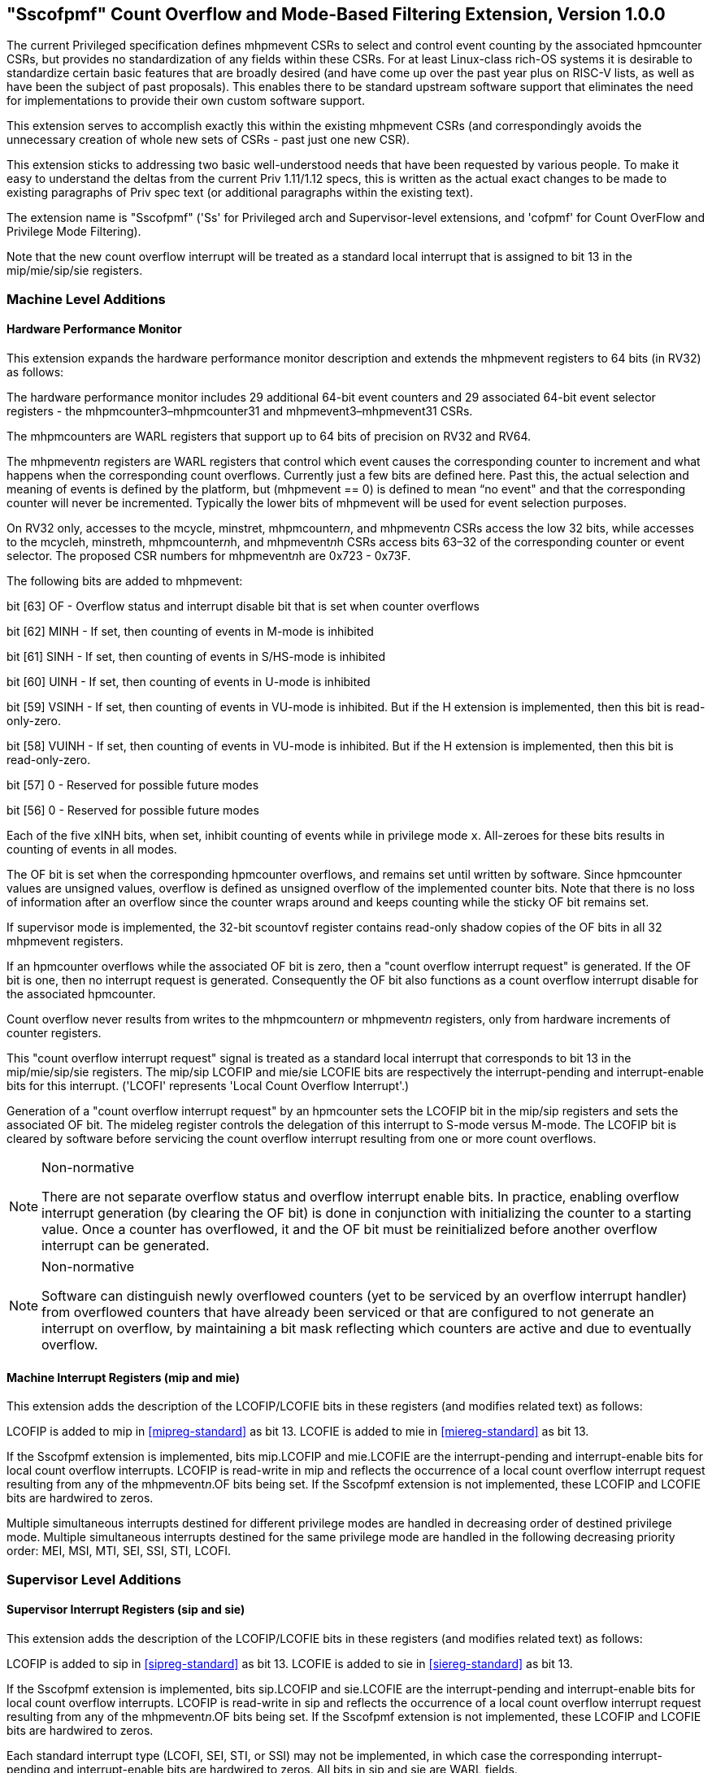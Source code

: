 [[Sscofpmf]]
== "Sscofpmf" Count Overflow and Mode-Based Filtering Extension, Version 1.0.0

The current Privileged specification defines mhpmevent CSRs to select and
control event counting by the associated hpmcounter CSRs, but provides no
standardization of any fields within these CSRs. For at least Linux-class
rich-OS systems it is desirable to standardize certain basic features that are
broadly desired (and have come up over the past year plus on RISC-V lists, as
well as have been the subject of past proposals). This enables there to be
standard upstream software support that eliminates the need for implementations
to provide their own custom software support.

This extension serves to accomplish exactly this within the existing mhpmevent
CSRs (and correspondingly avoids the unnecessary creation of whole new sets of
CSRs - past just one new CSR).

This extension sticks to addressing two basic well-understood needs that have
been requested by various people. To make it easy to understand the deltas from
the current Priv 1.11/1.12 specs, this is written as the actual exact changes
to be made to existing paragraphs of Priv spec text (or additional paragraphs
within the existing text).

The extension name is "Sscofpmf" ('Ss' for Privileged arch and Supervisor-level
extensions, and 'cofpmf' for Count OverFlow and Privilege Mode Filtering).

Note that the new count overflow interrupt will be treated as a standard local
interrupt that is assigned to bit 13 in the mip/mie/sip/sie registers.

=== Machine Level Additions

==== Hardware Performance Monitor

This extension expands the hardware performance monitor description and extends
the mhpmevent registers to 64 bits (in RV32) as follows:

The hardware performance monitor includes 29 additional 64-bit event counters and 29 associated 64-bit event selector registers - the mhpmcounter3–mhpmcounter31 and mhpmevent3–mhpmevent31 CSRs.

The mhpmcounters are WARL registers that support up to 64 bits of precision on
RV32 and RV64.

The mhpmevent__n__ registers are WARL registers that control which event causes
the corresponding counter to increment and what happens when the corresponding
count overflows. Currently just a few bits are defined here. Past this, the
actual selection and meaning of events is defined by the platform, but
(mhpmevent == 0) is defined to mean “no event" and that the corresponding
counter will never be incremented. Typically the lower bits of mhpmevent will
be used for event selection purposes.

On RV32 only, accesses to the mcycle, minstret, mhpmcounter__n__, and
mhpmevent__n__ CSRs access the low 32 bits, while accesses to the mcycleh,
minstreth, mhpmcounter__n__h, and mhpmevent__n__h CSRs access bits 63–32 of the
corresponding counter or event selector. The proposed CSR numbers for
mhpmevent__n__h are 0x723 - 0x73F.

The following bits are added to mhpmevent:

bit [63] +++OF+++ - Overflow status and interrupt disable bit that is set when counter overflows

bit [62] +++MINH+++ - If set, then counting of events in M-mode is inhibited

bit [61] +++SINH+++ - If set, then counting of events in S/HS-mode is inhibited

bit [60] +++UINH+++ - If set, then counting of events in U-mode is inhibited

bit [59] +++VSINH+++ - If set, then counting of events in VU-mode is inhibited. But if the H extension is implemented, then this bit is read-only-zero.

bit [58] +++VUINH+++ - If set, then counting of events in VU-mode is inhibited. But if the H extension is implemented, then this bit is read-only-zero.

bit [57] 0 - Reserved for possible future modes

bit [56] 0 - Reserved for possible future modes

Each of the five ``x``INH bits, when set, inhibit counting of events while in
privilege mode ``x``. All-zeroes for these bits results in counting of events in
all modes.

The OF bit is set when the corresponding hpmcounter overflows, and remains set
until written by software. Since hpmcounter values are unsigned values,
overflow is defined as unsigned overflow of the implemented counter bits. Note
that there is no loss of information after an overflow since the counter wraps
around and keeps counting while the sticky OF bit remains set.

If supervisor mode is implemented, the 32-bit scountovf register contains
read-only shadow copies of the OF bits in all 32 mhpmevent registers.

If an hpmcounter overflows while the associated OF bit is zero, then a "count
overflow interrupt request" is generated. If the OF bit is one, then no
interrupt request is generated. Consequently the OF bit also functions as a
count overflow interrupt disable for the associated hpmcounter.

Count overflow never results from writes to the mhpmcounter__n__ or
mhpmevent__n__ registers, only from hardware increments of counter registers.

This "count overflow interrupt request" signal is treated as a standard local
interrupt that corresponds to bit 13 in the mip/mie/sip/sie registers. The
mip/sip LCOFIP and mie/sie LCOFIE bits are respectively the interrupt-pending
and interrupt-enable bits for this interrupt. ('LCOFI' represents 'Local Count
Overflow Interrupt'.)

Generation of a "count overflow interrupt request" by an hpmcounter sets the
LCOFIP bit in the mip/sip registers and sets the associated OF bit. The mideleg
register controls the delegation of this interrupt to S-mode versus M-mode. The
LCOFIP bit is cleared by software before servicing the count overflow interrupt
resulting from one or more count overflows.

[NOTE]
.Non-normative
====
There are not separate overflow status and overflow interrupt enable bits. In
practice, enabling overflow interrupt generation (by clearing the OF bit) is
done in conjunction with initializing the counter to a starting value. Once a
counter has overflowed, it and the OF bit must be reinitialized before another
overflow interrupt can be generated.
====

[NOTE]
.Non-normative
====
Software can distinguish newly overflowed counters (yet to be serviced by an
overflow interrupt handler) from overflowed counters that have already been
serviced or that are configured to not generate an interrupt on overflow, by
maintaining a bit mask reflecting which counters are active and due to
eventually overflow.
====

==== Machine Interrupt Registers (mip and mie)

This extension adds the description of the LCOFIP/LCOFIE bits in these
registers (and modifies related text) as follows:

LCOFIP is added to mip in <<mipreg-standard>> as bit 13. LCOFIE is added to mie in
<<miereg-standard>> as bit 13.

If the Sscofpmf extension is implemented, bits mip.LCOFIP and mie.LCOFIE are
the interrupt-pending and interrupt-enable bits for local count overflow
interrupts. LCOFIP is read-write in mip and reflects the occurrence of a local
count overflow interrupt request resulting from any of the mhpmevent__n__.OF
bits being set. If the Sscofpmf extension is not implemented, these LCOFIP and
LCOFIE bits are hardwired to zeros.

Multiple simultaneous interrupts destined for different privilege modes are
handled in decreasing order of destined privilege mode. Multiple simultaneous
interrupts destined for the same privilege mode are handled in the following
decreasing priority order: MEI, MSI, MTI, SEI, SSI, STI, LCOFI.

=== Supervisor Level Additions

==== Supervisor Interrupt Registers (sip and sie)

This extension adds the description of the LCOFIP/LCOFIE bits in these
registers (and modifies related text) as follows:

LCOFIP is added to sip in <<sipreg-standard>> as bit 13. LCOFIE is added to sie in
<<siereg-standard>> as bit 13.

If the Sscofpmf extension is implemented, bits sip.LCOFIP and sie.LCOFIE are
the interrupt-pending and interrupt-enable bits for local count overflow
interrupts. LCOFIP is read-write in sip and reflects the occurrence of a local
count overflow interrupt request resulting from any of the mhpmevent__n__.OF
bits being set. If the Sscofpmf extension is not implemented, these LCOFIP and
LCOFIE bits are hardwired to zeros.

Each standard interrupt type (LCOFI, SEI, STI, or SSI) may not be implemented,
in which case the corresponding interrupt-pending and interrupt-enable bits are
hardwired to zeros. All bits in sip and sie are WARL fields.

Multiple simultaneous interrupts destined for supervisor mode are handled in
the following decreasing priority order: SEI, SSI, STI, LCOFI.

==== Supervisor Count Overflow (scountovf)

This extension adds this new CSR.

The scountovf CSR is a 32-bit read-only register that contains shadow copies of
the OF bits in the 29 mhpmevent CSRs (mhpmevent__3__ - mhpmevent__31__) - where
scountovf bit _X_ corresponds to mhpmevent__X__. The proposed CSR number is
0xDA0.

This register enables supervisor-level overflow interrupt handler software to
quickly and easily determine which counter(s) have overflowed (without needing
to make an execution environment call or series of calls ultimately up to
M-mode).

Read access to bit _X_ is subject to the same mcounteren (or mcounteren and
hcounteren) CSRs that mediate access to the hpmcounter CSRs by S-mode (or
VS-mode). In M-mode, scountovf bit _X_ is always readable. In S/HS-mode, scountovf bit _X_ is readable when mcounteren bit
_X_ is set, and otherwise reads as zero. Similarly, in VS mode, scountovf bit
_X_ is readable when mcounteren bit _X_ and hcounteren bit _X_ are both set,
and otherwise reads as zero.
